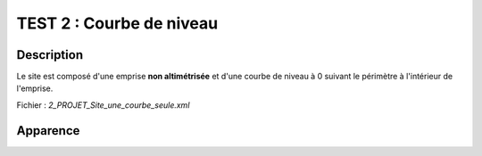 ==========================================
       TEST 2 : Courbe de niveau
==========================================

**Description**
+++++++++++++++

Le site est composé d'une emprise **non altimétrisée** et d'une courbe de niveau à 0 suivant le périmètre à l'intérieur de l'emprise.

Fichier : *2_PROJET_Site_une_courbe_seule.xml*

**Apparence**
+++++++++++++

.. image:: /_static/images/tests/Img_2.jpeg
   :height: 287
   :width: 512
